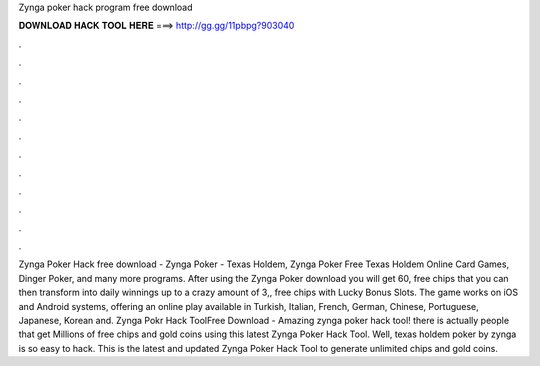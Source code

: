 Zynga poker hack program free download

𝐃𝐎𝐖𝐍𝐋𝐎𝐀𝐃 𝐇𝐀𝐂𝐊 𝐓𝐎𝐎𝐋 𝐇𝐄𝐑𝐄 ===> http://gg.gg/11pbpg?903040

.

.

.

.

.

.

.

.

.

.

.

.

Zynga Poker Hack free download - Zynga Poker - Texas Holdem, Zynga Poker Free Texas Holdem Online Card Games, Dinger Poker, and many more programs. After using the Zynga Poker download you will get 60, free chips that you can then transform into daily winnings up to a crazy amount of 3,, free chips with Lucky Bonus Slots. The game works on iOS and Android systems, offering an online play available in Turkish, Italian, French, German, Chinese, Portuguese, Japanese, Korean and. Zynga Pokr Hack ToolFree Download - Amazing zynga poker hack tool! there is actually people that get Millions of free chips and gold coins using this latest Zynga Poker Hack Tool. Well, texas holdem poker by zynga is so easy to hack. This is the latest and updated Zynga Poker Hack Tool to generate unlimited chips and gold coins.